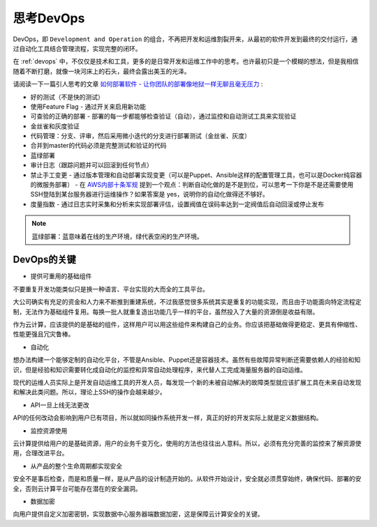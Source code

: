.. _think-devops:

==================
思考DevOps
==================

DevOps，即 ``Development and Operation`` 的组合，不再把开发和运维割裂开来，从最初的软件开发到最终的交付运行，通过自动化工具结合管理流程，实现完整的闭环。

在 :ref:`devops` 中，不仅仅是技术和工具，更多的是日常开发和运维工作中的思考。也许最初只是一个模糊的想法，但是我相信随着不断打磨，就像一块河床上的石头，最终会露出美玉的光泽。

请阅读一下一篇引人思考的文章 `如何部署软件 - 让你团队的部署像地狱一样无聊且毫无压力 <https://blog.coding.net/blog/deploying-software>`_ :

- 好的测试（不是快的测试）
- 使用Feature Flag - 通过开关来启用新功能
- 可查验的正确的部署 - 部署的每一步都能够检查验证（自动），通过监控和自动测试工具来实现验证
- 金丝雀和灰度验证
- 代码管理：分支、评审，然后采用微小迭代的分支进行部署测试（金丝雀、灰度）
- 合并到master的代码必须是完整测试和验证的代码
- 蓝绿部署
- 审计日志（跟踪问题并可以回滚到任何节点）
- 禁止手工变更 - 通过版本管理和自动部署实现变更（可以是Puppet、Ansible这样的配置管理工具，也可以是Docker纯容器的微服务部署）
  - 在 `AWS内部十条军规 <https://mp.weixin.qq.com/s/CdAvm0eWnyEBIx9klELqtw>`_ 提到一个观点：判断自动化做的是不是到位，可以思考一下你是不是还需要使用SSH登陆到某台服务器进行运维操作？如果答案是 yes，说明你的自动化做得还不够好。
- 度量指数 - 通过日志实时采集和分析来实现部署评估，设置阀值在误码率达到一定阀值后自动回滚或停止发布

.. note::

   蓝绿部署：蓝意味着在线的生产环境，绿代表空闲的生产环境。

DevOps的关键
================

- 提供可重用的基础组件

不要重复开发功能类似只是换一种语言、平台实现的大而全的工具平台。

大公司确实有充足的资金和人力来不断推到重建系统，不过我感觉很多系统其实是重复的功能实现，而且由于功能面向特定流程定制，无法作为基础组件复用。每换一批人就重复造出功能几乎一样的平台，虽然投入了大量的资源倒是收益有限。

作为云计算，应该提供的是基础的组件，这样用户可以用这些组件来构建自己的业务。你应该把基础做得更稳定、更具有伸缩性、性能更强且冗灾鲁棒。

- 自动化

想办法构建一个能够定制的自动化平台，不管是Ansible、Puppet还是容器技术。虽然有些故障异常判断还需要依赖人的经验和知识，但是经验和知识需要转化成自动化的监控和异常自动处理程序，来代替人工完成海量服务器的自动运维。

现代的运维人员实际上是开发自动运维工具的开发人员，每发现一个新的未被自动解决的故障类型就应该扩展工具在未来自动发现和解决此类问题。所以，理论上SSH的操作会越来越少。

- API一旦上线无法更改

API的任何改动会影响到用户已有项目，所以就如同操作系统开发一样，真正的好的开发实际上就是定义数据结构。

- 监控资源使用

云计算提供给用户的是基础资源，用户的业务千变万化，使用的方法也往往出人意料。所以，必须有充分完善的监控来了解资源使用，合理改进平台。

- 从产品的整个生命周期都实现安全

安全不是事后检查，而是和质量一样，是从产品的设计制造开始的。从软件开始设计，安全就必须贯穿始终，确保代码、部署的安全，否则云计算平台可能存在潜在的安全漏洞。

- 数据加密

向用户提供自定义加密密钥，实现数据中心服务器端数据加密，这是保障云计算安全的关键。
